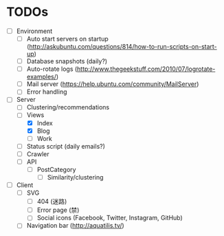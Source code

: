 * TODOs
- [ ] Environment
  - [ ] Auto start servers on startup (http://askubuntu.com/questions/814/how-to-run-scripts-on-start-up)
  - [ ] Database snapshots (daily?)
  - [ ] Auto-rotate logs (http://www.thegeekstuff.com/2010/07/logrotate-examples/)
  - [ ] Mail server (https://help.ubuntu.com/community/MailServer)
  - [ ] Error handling

- [-] Server
  - [ ] Clustering/recommendations
  - [-] Views
    - [X] Index
    - [X] Blog
    - [ ] Work
  - [ ] Status script (daily emails?)
  - [ ] Crawler
  - [ ] API
    - [ ] PostCategory
      - [ ] Similarity/clustering

- [ ] Client
  - [ ] SVG
    - [ ] 404 (迷路)
    - [ ] Error page (禁)
    - [ ] Social icons (Facebook, Twitter, Instagram, GitHub)
  - [ ] Navigation bar (http://aquatilis.tv/)
